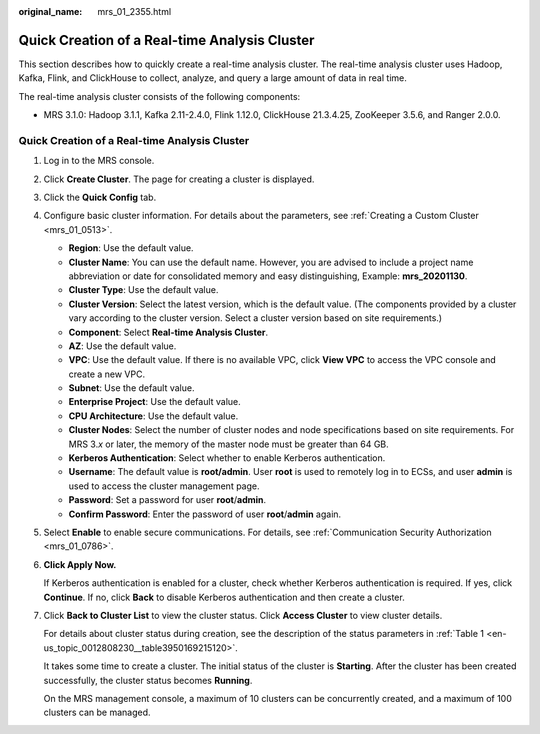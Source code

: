 :original_name: mrs_01_2355.html

.. _mrs_01_2355:

Quick Creation of a Real-time Analysis Cluster
==============================================

This section describes how to quickly create a real-time analysis cluster. The real-time analysis cluster uses Hadoop, Kafka, Flink, and ClickHouse to collect, analyze, and query a large amount of data in real time.

The real-time analysis cluster consists of the following components:

-  MRS 3.1.0: Hadoop 3.1.1, Kafka 2.11-2.4.0, Flink 1.12.0, ClickHouse 21.3.4.25, ZooKeeper 3.5.6, and Ranger 2.0.0.


Quick Creation of a Real-time Analysis Cluster
----------------------------------------------

#. Log in to the MRS console.

#. Click **Create Cluster**. The page for creating a cluster is displayed.

#. Click the **Quick Config** tab.

#. Configure basic cluster information. For details about the parameters, see :ref:`Creating a Custom Cluster <mrs_01_0513>`.

   -  **Region**: Use the default value.
   -  **Cluster Name**: You can use the default name. However, you are advised to include a project name abbreviation or date for consolidated memory and easy distinguishing, Example: **mrs_20201130**.
   -  **Cluster Type**: Use the default value.
   -  **Cluster Version**: Select the latest version, which is the default value. (The components provided by a cluster vary according to the cluster version. Select a cluster version based on site requirements.)
   -  **Component**: Select **Real-time Analysis Cluster**.
   -  **AZ**: Use the default value.
   -  **VPC**: Use the default value. If there is no available VPC, click **View VPC** to access the VPC console and create a new VPC.
   -  **Subnet**: Use the default value.
   -  **Enterprise Project**: Use the default value.
   -  **CPU Architecture**: Use the default value.
   -  **Cluster Nodes**: Select the number of cluster nodes and node specifications based on site requirements. For MRS 3.\ *x* or later, the memory of the master node must be greater than 64 GB.
   -  **Kerberos Authentication**: Select whether to enable Kerberos authentication.
   -  **Username**: The default value is **root/admin**. User **root** is used to remotely log in to ECSs, and user **admin** is used to access the cluster management page.
   -  **Password**: Set a password for user **root**/**admin**.
   -  **Confirm Password**: Enter the password of user **root**/**admin** again.

#. Select **Enable** to enable secure communications. For details, see :ref:`Communication Security Authorization <mrs_01_0786>`.

#. **Click Apply Now.**

   If Kerberos authentication is enabled for a cluster, check whether Kerberos authentication is required. If yes, click **Continue**. If no, click **Back** to disable Kerberos authentication and then create a cluster.

#. Click **Back to Cluster List** to view the cluster status. Click **Access Cluster** to view cluster details.

   For details about cluster status during creation, see the description of the status parameters in :ref:`Table 1 <en-us_topic_0012808230__table3950169215120>`.

   It takes some time to create a cluster. The initial status of the cluster is **Starting**. After the cluster has been created successfully, the cluster status becomes **Running**.

   On the MRS management console, a maximum of 10 clusters can be concurrently created, and a maximum of 100 clusters can be managed.
